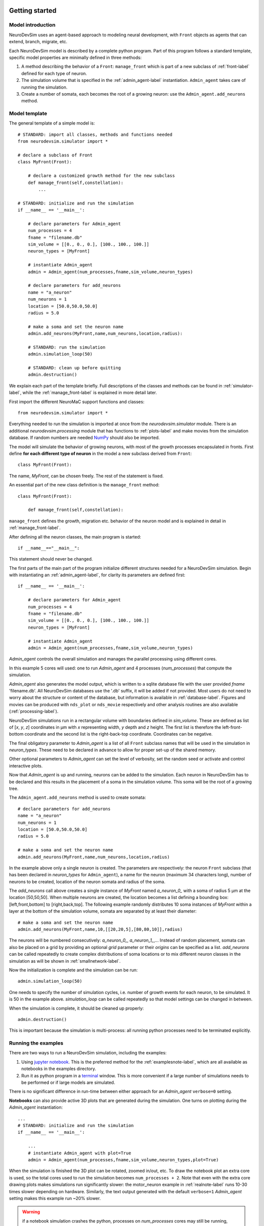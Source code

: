 .. _started-label:

Getting started
===============

Model introduction
------------------

NeuroDevSim uses an agent-based approach to modeling neural development, with ``Front`` objects as agents that can extend, branch, migrate, etc.

Each NeuroDevSim model is described by a complete python program. Part of this program follows a standard template, specific model properties are minimally defined in three methods:

1. A method describing the behavior of a ``Front``: ``manage_front`` which is part of a new subclass of :ref:`front-label` defined for each type of neuron.

2. The simulation volume that is specified in the :ref:`admin_agent-label` instantiation. ``Admin_agent`` takes care of running the simulation.

3. Create a number of somata, each becomes the root of a growing neuron: use the ``Admin_agent.add_neurons`` method.

Model template
--------------
The general template of a simple model is::

    # STANDARD: import all classes, methods and functions needed
    from neurodevsim.simulator import *

    # declare a subclass of Front
    class MyFront(Front):

        # declare a customized growth method for the new subclass
        def manage_front(self,constellation):
            ...

    # STANDARD: initialize and run the simulation
    if __name__ == '__main__':

        # declare parameters for Admin_agent
        num_processes = 4
        fname = "filename.db"
        sim_volume = [[0., 0., 0.], [100., 100., 100.]]
        neuron_types = [MyFront]

        # instantiate Admin_agent
        admin = Admin_agent(num_processes,fname,sim_volume,neuron_types)

        # declare parameters for add_neurons
        name = "a_neuron"
        num_neurons = 1
        location = [50.0,50.0,50.0]
        radius = 5.0

        # make a soma and set the neuron name
        admin.add_neurons(MyFront,name,num_neurons,location,radius):

        # STANDARD: run the simulation
        admin.simulation_loop(50)

        # STANDARD: clean up before quitting
        admin.destruction()

We explain each part of the template briefly. Full descriptions of the classes and methods can be found in :ref:`simulator-label`, while the :ref:`manage_front-label` is explained in more detail later.

First import the different NeuroMaC support functions and classes::

    from neurodevsim.simulator import *

Everything needed to run the simulation is imported at once from the *neurodevsim.simulator* module. There is an additional *neurodevsim.processing* module that has functions to :ref:`plots-label` and make movies from the simulation database. If random numbers are needed `NumPy <http://www.numpy.org/>`_ should also be imported.

The model will simulate the behavior of growing neurons, with most of the growth processes encapsulated in fronts. First define **for each different type of neuron** in the model a new subclass derived from ``Front``::

    class MyFront(Front):

The name, *MyFront*, can be chosen freely. The rest of the statement is fixed.

An essential part of the new class definition is the ``manage_front`` method::

    class MyFront(Front):

        def manage_front(self,constellation):

``manage_front`` defines the growth, migration etc. behavior of the neuron model and is explained in detail in :ref:`manage_front-label`.

After defining all the neuron classes, the main program is started::

    if __name__=="__main__":

This statement should never be changed.

The first parts of the main part of the program initialize different structures needed for a NeuroDevSim simulation. Begin with instantiating an :ref:`admin_agent-label`, for clarity its parameters are defined first::

    if __name__ == '__main__':

        # declare parameters for Admin_agent
        num_processes = 4
        fname = "filename.db"
        sim_volume = [[0., 0., 0.], [100., 100., 100.]]
        neuron_types = [MyFront]

        # instantiate Admin_agent
        admin = Admin_agent(num_processes,fname,sim_volume,neuron_types)

*Admin_agent* controls the overall simulation and manages the parallel processing using different cores.

In this example 5 cores will used: one to run *Admin_agent* and 4 processes (*num_processes*) that compute the simulation.

*Admin_agent* also generates the model output, which is written to a sqlite database file with the user provided *fname* 'filename.db'. All NeuroDevSim databases use the '.db' suffix, it will be added if not provided. Most users do not need to worry about the structure or content of the database, but information is available in :ref:`database-label`. Figures and movies can be produced with ``nds_plot`` or ``nds_movie`` respectively and other analysis routines are also available (:ref:`processing-label`).

NeuroDevSim simulations run in a rectangular volume with boundaries defined in *sim_volume*. These are defined as list of [*x*, *y*, *z*] coordinates in µm with *x* representing width, *y* depth and *z* height. The first list is therefore the left-front-bottom coordinate and the second list is the right-back-top coordinate. Coordinates can be negative.

The final obligatory parameter to *Admin_agent* is a list of all ``Front`` subclass names that will be used in the simulation in *neuron_types*. These need to be declared in advance to allow for proper set-up of the shared memory.

Other optional parameters to *Admin_agent* can set the level of verbosity, set the random seed or activate and control interactive plots.

Now that *Admin_agent* is up and running, neurons can be added to the simulation. Each neuron in NeuroDevSim has to be declared and this results in the placement of a soma in the simulation volume. This soma will be the root of a growing tree.

The ``Admin_agent.add_neurons`` method is used to create somata::

        # declare parameters for add_neurons
        name = "a_neuron"
        num_neurons = 1
        location = [50.0,50.0,50.0]
        radius = 5.0

        # make a soma and set the neuron name
        admin.add_neurons(MyFront,name,num_neurons,location,radius)

In the example above only a single neuron is created. The parameters are respectively: the neuron ``Front`` subclass (that has been declared in *neuron_types* for ``Admin_agent``), a name for the neuron (maximum 34 characters long), number of neurons to be created, location of the neuron somata and radius of the soma.

The *add_neurons* call above creates a single instance of *MyFront* named *a_neuron_0_* with a soma of radius 5 µm at the location [50,50,50]. When multiple neurons are created, the location becomes a list defining a bounding box: [left,front,bottom] to [right,back,top]. The following example randomly distributes 10 soma instances of *MyFront* within a layer at the bottom of the simulation volume, somata are separated by at least their diameter::

        # make a soma and set the neuron name
        admin.add_neurons(MyFront,name,10,[[20,20,5],[80,80,10]],radius)

The neurons will be numbered consecutively: *a_neuron_0_*, *a_neuron_1_*,... Instead of random placement, somata can also be placed on a grid by providing an optional *grid* parameter or their *origins* can be specified as a list. *add_neurons* can be called repeatedly to create complex distributions of soma locations or to mix different neuron classes in the simulation as will be shown in :ref:`smallnetwork-label`.

Now the initialization is complete and the simulation can be run::

        admin.simulation_loop(50)

One needs to specify the number of simulation cycles, i.e. number of growth events for each neuron, to be simulated. It is 50 in the example above. *simulation_loop* can be called repeatedly so that model settings can be changed in between.

When the simulation is complete, it should be cleaned up properly::

        admin.destruction()

This is important because the simulation is multi-process: all running python processes need to be terminated explicitly.

Running the examples
--------------------
There are two ways to run a NeuroDevSim simulation, including the examples:

1. Using `jupyter notebook <http://jupyter.org/>`_. This is the preferred method for the :ref:`examplesnote-label`, which are all available as notebooks in the examples directory.
2. Run it as python program in a `terminal <https://en.wikipedia.org/wiki/List_of_terminal_emulators>`_ window. This is more convenient if a large number of simulations needs to be performed or if large models are simulated.

There is no significant difference in run-time between either approach for an *Admin_agent* ``verbose=0`` setting.

**Notebooks** can also provide active 3D plots that are generated during the simulation. One turns on plotting during the *Admin_agent* instantiation::

    ...
    # STANDARD: initialize and run the simulation
    if __name__ == '__main__':

        ...
        # instantiate Admin_agent with plot=True
        admin = Admin_agent(num_processes,fname,sim_volume,neuron_types,plot=True)

When the simulation is finished the 3D plot can be rotated, zoomed in/out, etc. To draw the notebook plot an extra core is used, so the total cores used to run the simulation becomes ``num_processes + 2``. Note that even with the extra core drawing plots makes simulations run significantly slower: the motor_neuron example in :ref:`realnote-label` runs 10-30 times slower depending on hardware. Similarly, the text output generated with the default ``verbose=1`` *Admin_agent* setting makes this example run ~20% slower.

.. warning:: if a notebook simulation crashes the python, processes on *num_processes* cores may still be running, shown by the filled circle top right in the notebook window. Use the **restart the kernel** button (the circular arrow) at the top of the notebook window to kill these processes.

To run a simulation in a **terminal** window the code should be saved in a file, e.g. *myfront.py*, and run as a python process::

    python myfront.py

Use the functions in the *processing module* to analyze the simulation results, for example by plotting to a pdf file and making a movie::

    from neurodevsim.processing import *

    # generate a pdf file 'myfront.pdf' from the NeuroDevSim database 'myfront.db'
    nds_plot('myfront.db')
    # generate a movie 'myfront.mp4' from the NeuroDevSim database 'myfront.db'
    nds_movie('myfront.db')

Neurons as a tree
-----------------
Before delving deeper into  coding for growth, the properties of fronts will be explained in more detail. :ref:`agent-label` was introduced previously. Fronts act as agents, which means in practice that each active front calls the ``manage_front`` method separately and during this call it is referred to as *self*.

Fronts have several attributes that decide on their position and role, properties related to their place in the tree hierarchy are mostly accessed by methods:

**Public read-only attributes:**

- *self.orig*: a ``Point`` as coordinate, specifying the origin of a cylinder or center of a sphere.
- *self.end*: a ``Point`` as coordinate, specifying the end of a cylinder.
- *self.radius*: the radius of the front in µm.
- *self.path_length*: distance in µm to soma center along the tree structure.
- *self.num_children*: number of children of the front in the tree structure.
- *self.birth*: simulation cycle when the front was created.
- *self.order*: centripetal order of branching in the tree structure, soma has order 0.
- *self.swc_type*: a code describing which part of the neuron is represented as defined in `Cannon et al. 1998 <https://www.ncbi.nlm.nih.gov/pubmed/9821633>`_, see :ref:`swc-label`.

**Important methods:**

- *self.get_id()*: returns the ``ID`` of *self*, the ``ID`` is a unique identifier for each front.
- *self.is_cylinder()*: returns True if front is a cylinder, False if it is a sphere.
- *self.get_parent(constellation)*: returns the parent of *self*.
- *self.get_children(constellation)*: returns a list of all children of *self*.
- *self.get_soma(constellation)*: returns the soma of the neuron *self* belongs to.
- *self.get_neuron(constellation)*: returns the ``Neuron`` *self* belongs to.
- *self.get_neuron_name(constellation)*: returns the name of the neuron *self* belongs to.
- *self.get_branch_name()*: returns the optional branch name of *self*.


Many more methods are available, see  :ref:`simulator-label`. The ``get_parent``, ``get_children`` and ``get_soma`` methods return by default a ``Front`` or list of ``Front``, but with the optional parameter ``returnID=True`` they will return an ``ID`` or list of ``ID`` instead. They can in addition print the information. 

To illustrate how these attributes and methods reflect a real growing neuron they are shown for the example that was introduced previously in :ref:`agent-label`. Note that the numbers on the fronts symbolize their ``ID``, but real ``ID`` are more complex.

.. image:: front_agents2.png

.. _manage_front-label:

``manage_front`` method
-----------------------
The ``manage_front`` method specifies all of the model specific growth, migration, etc. rules that act on ``Front``.

A very simple case will be described, based on the ``RandomFront`` subclass in  :ref:`errorsnote-label` and :ref:`randomnote-label`. *manage_front* takes 1 argument::

    class RandomFront(Front):
        def manage_front(self, constellation):

``manage_front`` is called by every active ``RandomFront`` at every simulation cycle. The calling front is *self*. The argument is the :ref:`constellation-label`, a complex data structure that contains information about all other fronts and substrates in the simulation and provides a few methods. The *constellation* is not used directly, it is passed to other NeuroDevSim methods.

Basic growth
++++++++++++

We'll start with a very simple example: growth of a single branch from the soma::

    class RandomFront(Front):
        def manage_front(self,constellation):
            if self.path_length < 100: # continue growth till close to border of simulation volume
                # extend towards right with a bit of noise
                new_pos = self.end + Point(10.,0.,0.) +  unit_sample_on_sphere() * 3.0
                new_front = self.add_child(constellation,new_pos,radius=1.) # make a new front
            self.disable(constellation) # make calling front inactive: stops growing
            
This code will produce a single slightly wiggling red branch connected to the black soma: 

.. image:: random1.png
    :width: 400
    :align: center

Let's look at each line of the code. The first line restricts the total length of the branch so that it stays within the simulation volume::

            if self.path_length < 100: # continue growth till close to border of simulation volume

only if the current front has a *path_length* shorter than 100 µm will it make a child to extend the branch. If this is the case then the end position *new_pos* of the new child front has to be computed::

                new_pos = self.end + Point(10.,0.,0.) +  unit_sample_on_sphere() * 3.0
                
*new_pos* is computed relative to the end point *self.end* of the calling cylindrical front. Growth is to the right: the ``Point`` structure generates in this case a *x*, *y*, *z* vector with length 10 µm pointing towards the right (positive *x*). Finally a bit of noise is added: ``unit_sample_on_sphere()`` returns a ``Point`` representing a 1 µm long vector in a random direction and this is multiplied to make it a 3 µm long vector. Therefore, depending on the noise, the new_front will be 7 - 13 µm long. To avoid spurious errors it is best to make sure that new fronts are longer than their radius.

Simple arithmetic operations with ``Point`` are supported, with the simple rule that for any such operation the first variable always should be a ``Point``. This means that one can compute ``a_point * 15`` but not ``15 * a_point``. In the code above, first two ``Point`` are added together, resulting in a new ``Point``. Then the last ``Point`` is multiplied by 3, which results in another new ``Point`` that is added to the previous one to generate the result.

With *new_pos* a new front can be generated with the ``add_child`` method::

                new_front = self.add_child(constellation,new_pos,radius=1.) # make a new front
                
``add_child`` is the most common used growth method: it will immediately make the new front or generate an error (see further). In this simple example only a few parameters are provided to ``add_child``: obigatory parameters *constellation* and *new_pos* and the optional parameter *radius*. Most ``Front`` method calls require *constellation* to be passed. *new_pos* was computed on the previous line and *radius* is required to change from the soma radius of 5 µm to 1 µm for the dendrite.

Slightly more complex code could check whether ``add_child`` is called by a front different from the soma, and then *radius* no longer needs to be specified because it is automatically inherited from *self*. Similarly, the *swc_type* of *new_front* has automatically been switched from 1 for the soma to 3 for dendrites and is then inherited and its *order* was automatically increased from 0 for the soma to 1. Finally, ``self.num_children`` was increased from 0 to 1.

``add_child`` returns the new front that was made. In a more advanced coding context this can be useful. Only *self* may call ``add_child`` in a ``self.manage_front`` method call.

The final line of code is less intuitive but very important: once *self* has made a child it never should be called again because with the current code it would then try to make a second, third etc. child. This is achieved by the ``disable`` method that again takes *constellation* as obligatory parameter::

            self.disable(constellation) # make calling front inactive: stops growing

``disable`` makes the front inactive: its ``manage_front`` method is never called again. As was shown in the figure in :ref:`agent-label` the normal sequence of front activity during growth is: 

- a new front made by ``Admin_agent.add_neurons`` or ``Front.add_child`` is active.
- its ``manage_front`` method will be called on the next cycle.
- if its growth is successful it is usually made inactive to prevent further growth.

Basic error catching
++++++++++++++++++++
Error catching is an essential programming technique in NeuroDevSim models, the basic approach is introduced here. A more detailed description is given in the :ref:`errorsnote-label`.

Every ``Front`` method that can cause solvable errors should be embedded in a ``try:`` statement followed by an ``except:`` statement (see `Python Errors and Exceptions <https://docs.python.org/3/tutorial/errors.html>`_). For ``add_child`` in the above example this becomes::

            try:
                new_front = self.add_child(constellation,new_pos,radius=1.) # make a new front
                # optionally execute other code if new front was made
            except:
                # no new front was made
                print("Unexpected error:", sys.exc_info()[0])

If ``add_child`` is successful the ``except:`` statement is ignored, but if an error occurred the ``except:`` will be executed and the error will be printed and then the simulation will continue. In the absence of ``try:`` and ``except:`` a similar error will cause the simulation to crash with a Traceback and an Error statement. 

This approach is useful because in a real simulation some errors, like the collision of a new front with an existing one (:ref:`collisionerror-label`) or an attempt to grow out of the simulation volume (:ref:`volumeerror-label`), are expected. The ``except:`` statement can be made more specific to  handle only such expected errors::

            try:
                new_front = self.add_child(constellation,new_pos,radius=1.) # make a new front
                # optionally execute other code if new front was made
            except (CollisionError,GridCompetitionError,InsideParentError,VolumeError) as error:
                # no new front was made
                print("cycle",constellation.cycle,":",error)

These error types will be explained in :ref:`usefulerrors-label`. If another type of error occurs, like a ``BugError`` the simulation will still crash appropriately. Obviously, just printing the error is not very useful though for the extremely simple model simulated here nothing more can be done. In the next subsection a more complex model will be examined where the ``except:`` statements are used to try to overcome the error.

.. _randomf-label:

More advanced growth
++++++++++++++++++++
Next we'll simulate a simple branching neuron looking like (each simulation will be different):

.. image:: random2.png
    :width: 400
    :align: center
    
The code for this example can be found in the :ref:`randomnote-label`.

To simulate this effectively, different growth rules apply for the soma compared to other fronts. Therefore, the overall structure of this ``manage_front`` method is::

    def manage_front(self,constellation):
        if self.order == 0: # self is the soma
            # grow multiple branches
            ...
        elif self.path_length < 150: # self is a dendrite front
            # extend or branch this front
            ...
        else: # self is a dendrite front
            # this front stops growing
            ...

The if statement is True only once, during the first simulation cycle when the neuron consists of a soma only. This condition is triggered by::

    if self.order == 0:

Only a soma has *self.order* zero, order is increased automatically for each front sprouting from the soma and after each branch point. An alternative is to test for swc type, which is 1 for a soma: ``if self.swc_type == 1``.

In most models one or more dendrites will sprout from the soma, each of these dendrites starts as a single new ``RandomFront``. In this example 5 fronts, each presenting the root of a dendrite, are made. First generate a number of random directions for growth of these dendrite roots::

        if self.order == 0: # soma: make 5 dendrite roots
            points = self.unit_branching_sample(10) # generate more points than needed

``self.unit_branching_sample`` returns a list of 1 µm directions that are well separated from each other. Note that 10 directions, more than the 5 needed, are generated. This is a simple way to solve errors: the code keeps trying till 5 dendrites are made::

        if self.order == 0: # soma: make 5 dendrite roots
            points = self.unit_branching_sample(10) # generate more points than needed
            num_dend = 0 # count number of dendrites
            for p in points: # make 5 dendrites
                ...
                try:
                    ...
                    num_dend += 1 # success
                    if num_dend == 5: # enough dendrites made
                        ...
                        return # completed this call
                except (CollisionError, GridCompetitionError, InsideParentError, VolumeError):
                    continue # pick another point, no attempt to correct the error
            ...
            
The complete code for somatic growth includes the ``add_child`` and ``disable`` methods that are used like in the code for the simple unbranching dendrite::

        if self.order == 0: # soma: make 5 dendrite roots
            points = self.unit_branching_sample(10) # generate more points than needed
            num_dend = 0 # count number of dendrites
            for p in points: # make 5 dendrites
                new_pos = self.orig + p * 15. # compute position of dendrite end
                # check for possible collisions
                try:
                    new_front = self.add_child(constellation,new_pos,radius=2.) # make a new front
                    num_dend += 1
                    if num_dend == 5: # enough dendrites made
                        # make soma inactive: stops growing -> will not call this method again
                        self.disable(constellation)
                        return # completed this call
                except (CollisionError, GridCompetitionError, InsideParentError, VolumeError):
                    continue # pick another point, no attempt to correct the error
            print ("Warning: less than 5 dendrites made for",self.get_neuron_name(constellation),num_dend)
            # make soma inactive: stops growing -> will not call this method again
            self.disable(constellation)
            
Note that *new_pos* is 15 µm away from the soma center *self.orig*. For fronts connecting to a spherical front, like the soma, it is important to ensure that the *new_front.end* coordinate falls outside the sphere otherwise an ``InsideParentError`` will occur. *new_front.orig* will automatically be placed on the surface of the soma sphere where the direction specified intersects it. ``new_front.length()`` will be 10 µm: ``new_pos.length() - self.radius``.

If 10 directions was not sufficient and less than 5 dendrites were made a warning is printed. Note that because ``if num_dend == 5:`` was never True, the ``self.disable(constellation)`` statement never got executed so this needs to be done now.

The next part of the code governs growth of the dendrite provided the current branch is less than 150 µm long. It decides whether to continue current growth or rarely branch::

        elif self.path_length < 150: # continue growth of a dendrite or branch it
            if np.random.random() > 0.06: # most probable: extend with a single front
                ...
            else: # branch with low probability
                ...

In this model the branching probability is 6%, the branching decision is made using the ``numpy`` library to generate a uniform random number between 0 and 1.  

Front extension again needs to deal with :ref:`collisionerror-label` etc. Here a very simple approach is used: a semi-random direction for extension is computed with the ``self.unit_heading_sample`` method and this direction is used to try to make a front 5 µm long. If this fails another semi-random direction is tried, till ``add_child`` succeeds::

        elif self.path_length < 150: # continue growth of a dendrite or branch it
            if np.random.random() > 0.06: # most probable: extend with a single front
                count = 0 # counts number of add_child trials
                while count < 10:
                    extension = self.unit_heading_sample(width=20)
                    ...
                    # check for possible collisions
                    try:
                        ...
                        # success
                        return # done for this cycle
                    except (CollisionError, GridCompetitionError, InsideParentError, VolumeError):
                        # failed
                        count += 1
                        continue # pick another new_pos, no attempt to correct the error

This is tried up to ten times, but usually only a few trials are needed. The *count* is incremented only if an error occurred, otherwise the ``while`` loop is left with the ``return`` statement.

``self.unit_heading_sample(width=20)`` returns a ``Point`` representing a 1 µm direction vector, drawn from a normal distribution centered around the direction vector of *self* with a standard deviation of 20. As a result, the dendrite will grow in roughly the same direction as *self*. A biologically unrealistic abrupt change of direction could occur if a truly random direction was used, as generated with ``unit_sample_on_sphere()``.

The complete code for front extension is::

        elif self.path_length < 150: # continue growth of a dendrite or branch it
            if np.random.random() > 0.06: # most probable: extend with a single front
                count = 0 # counts number of add_child trials
                while count < 10:
                    extension = self.unit_heading_sample(width=20)
                    new_pos = self.end + extension * 5. # compute position of child end
                    # check for possible collisions
                    try:
                        new_front = self.add_child(constellation,new_pos) # make a new front and store it
                        # make front inactive: stops growing -> will not call this method again
                        self.disable(constellation)
                        return # done for this cycle
                    except (CollisionError, GridCompetitionError, InsideParentError, VolumeError):
                        count += 1
                        continue # pick another new_pos, no attempt to correct the error
                print ("Warning: failed extension for dendrite of",self.get_neuron_name(constellation))
                if (constellation.cycle - self.birth) > 2: # this was second failed attempt:
                    self.disable(constellation) # stop trying

Differences with the code for the soma are that because a cylindrical front is extended with another cylindrical front, *new_pos* is now computed relative to *self.end* and therefore the true length of the new front is specified: 5 µm. *new_front.orig* will be equal to *self.end* and *new_front.end* to *new_pos*. No *radius* is specified in ``add_child`` because it stays identical to *self.radius*. 

Finally, the end of the code deals with the unlikely case that no new front was made (``count == 100``). Similar to the soma branching case a warning is printed, but the disabling of *self* is handled differently. *self* is only disabled if extension failed in two consecutive cycles, so after 200 trials in total. To check for this a public attribute of *constellation* is used: *constellation.cycle* which is the current simulation cycle. This is compared with the cycle during which *self* was created, stored in *self.birth*.

The code for branching is quite similar to that for soma branching::

            else: # branch with low probability
                points = self.unit_branching_sample(5) # generate more points than needed
                rad = self.taper(0.8) # decrease radius
                num_dend = 0 # count number of dendrite branches
                for p in points: # make 2 branches
                    new_pos = self.end + p * 5.  # compute position of child end
                    # check for possible collisions
                    try:
                        new_front = self.add_child(constellation,new_pos,radius=rad) # make a new front and store it
                        num_dend += 1
                        if num_dend == 2: # enough dendrites made
                            # make front inactive: stops growing -> will not call this method again
                            self.disable(constellation)
                            return # done for this cycle
                    except (CollisionError, GridCompetitionError, InsideParentError, VolumeError):
                        continue # pick another new_pos, no attempt to correct the error
                print ("Warning: failed branching for",self.get_neuron_name(constellation),self.num_children)
                if self.num_children > 0: # single child made -> make front inactive
                    self.disable(constellation)

Differences with the soma branching are: only two branches are made (their *order* is increased again) and they also do not have a completely random direction because for cylindrical *self* ``self.unit_branching_sample`` draws directions at a default angle of 45 ± 33 degrees relative to the direction of *self*.  The *radius* of the branch fronts is decreased by 20% relative to that of *self* using ``self.taper(0.8)``. *new_pos* is computed for cylindrical fronts with the real length, as explained for front extension.

This part of the code can fail in two different ways: not a single dendrite was made due to errors or one instead of two dendrites was made. In the first case ``self.num_children == 0`` and *self* is not disabled. In the next cycle it will try to grow again and mostly try extension instead of branching. If a single child was made, ``self.num_children == 1``, *self* is disabled after an extension at a sharp angle. If this happens a lot it would be best to generate more than 5 points with ``self.unit_branching_sample``.

Finally, the code to stop growth ``if self.path_length >= 150`` is very simple::

        else: # reached maximum length -> terminate growth
            self.disable(constellation)

The complete example
--------------------
The complete code to run *RandomFront*::

    from neurodevsim.simulator import *
    import numpy as np

    class RandomFront(Front):
        
        def manage_front(self,constellation):
            if self.order == 0: # soma: make 5 dendrite roots
                points = self.unit_branching_sample(10) # generate more points than needed
                num_dend = 0 # count number of dendrites
                for p in points: # make 5 dendrites
                    new_pos = self.orig + p * 15. # compute position of dendrite end
                    # check for possible collisions
                    try:
                        new_front = self.add_child(constellation,new_pos,radius=2.) # make a new front
                        num_dend += 1
                        if num_dend == 5: # enough dendrites made
                            # make soma inactive: stops growing -> will not call this method again
                            self.disable(constellation)
                            return # completed this call
                    except (CollisionError, GridCompetitionError, InsideParentError, VolumeError):
                        continue # pick another point, no attempt to correct the error
                print ("Warning: less than 5 dendrites made for",self.get_neuron_name(constellation),num_dend)
                # make soma inactive: stops growing -> will not call this method again
                self.disable(constellation)
                
            elif self.path_length < 150: # continue growth of a dendrite or branch it
                if np.random.random() > 0.06: # most probable: extend with a single front
                    count = 0 # counts number of add_child trials
                    while count < 10:
                        extension = self.unit_heading_sample(width=20)
                        new_pos = self.end + extension * 5. # compute position of child end
                        # check for possible collisions
                        try:
                            new_front = self.add_child(constellation,new_pos) # make a new front
                            # make front inactive: stops growing -> will not call this method again
                            self.disable(constellation)
                            return # done for this cycle
                        except (CollisionError, GridCompetitionError, InsideParentError, VolumeError):
                            count += 1
                            continue # pick another new_pos, no attempt to correct the error
                    print ("Warning: failed extension for dendrite of",self.get_neuron_name(constellation))
                    if (constellation.cycle - self.birth) > 2: # this was second failed attempt:
                        self.disable(constellation) # stop trying
                else: # branch with low probability
                    points = self.unit_branching_sample(5) # generate more points than needed
                    rad = self.taper(0.8) # decrease radius
                    num_dend = 0 # count number of dendrite branches
                    for p in points: # make 2 branches
                        new_pos = self.end + p * 5.  # compute position of child end
                        # check for possible collisions
                        try:
                            new_front = self.add_child(constellation,new_pos,radius=rad) # make a new front
                            num_dend += 1
                            if num_dend == 2: # enough dendrites made
                                # make front inactive: stops growing -> will not call this method again
                                self.disable(constellation)
                                return # done for this cycle
                        except (CollisionError, GridCompetitionError, InsideParentError, VolumeError):
                            continue # pick another new_pos, no attempt to correct the error
                    print ("Warning: failed branching for",self.get_neuron_name(constellation),self.num_children)
                    if self.num_children > 0: # single child made -> make front inactive
                        self.disable(constellation)
                        
            else: # reached maximum length -> terminate growth
                self.disable(constellation)

    if __name__ == '__main__':

        # initialize Admin_agent
        fname = "output/random.db"
        sim_volume = [[-100., -100., -100.], [100.0,100.0,100.0]]
        neuron_types = [RandomFront]
        admin = Admin_agent(2,fname,sim_volume,neuron_types,verbose=1,plot=True)

        # make soma and set neuron name
        admin.add_neurons(RandomFront,"rand_neuron",1,[[-30,-30,-30],[30,30,30]],10.)
        # run the simulation
        admin.simulation_loop(25)

        # clean up
        admin.destruction()
    
If you haven't done so yet, open the :ref:`randomnote-label` in the 'examples' directory and run the above code in 'Random_model' twice: for each run the result looks completely different. NeuroDevSim is highly stochastic. The only way to get reprocuble results is to set ``num_processes == 1`` and provide a  *seed* to the instantiation of *Admin_agent*::

    admin = Admin_agent(1,fname,sim_volume,neuron_types,verbose=0,seed=2,plot=True)

Any positive integer can be used as *seed* value, note also that *verbose* was set to zero to suppress printing of standard output. Run 'Reproducible_random_model' in the notebook repeatedly with different *seed* values to confirm that now the simulations produce always the same outcome for a given *seed*. This is achieved by running the model serially instead of in  parallel (``num_processes == 1``). Parallel simulation will **always** result in different simulation outcomes because the scheduling of the different computing cores is not reproducible, but it is much faster especially for complex, large models. For parallel simulation the *seed* value will still control the initial placement of the somata.

.. _smallnetwork-label:

A small network
---------------
Till now all examples dealt with only a single type of neuron. In the 'Small_network' example in the :ref:`randomnote-label` two different neuron types are mixed: a large one with a few long dendrites and a small one with many short dendrites::

    class BRandomFront(Front): # the large one

        def manage_front(self,constellation):
            ...

    class SRandomFront(Front): # the small one: more dendrites of smaller length

        def manage_front(self,constellation):
            ...

    if __name__ == '__main__':

        # initialize Admin_agent
        fname = "output/random_net.db"
        sim_volume = [[-100., -100., -100.], [100.0,100.0,100.0]]
        neuron_types = [BRandomFront,SRandomFront]
        admin = Admin_agent(2,fname,sim_volume,neuron_types,verbose=0,plot=True,azim=-45)

        # make somata and set neuron name for large neurons
        if not admin.add_neurons(BRandomFront,"brand_neuron",2,[[-30,-30,-30],[30,30,30]],10.):
            admin.destruction()
        # make somata and set neuron name for small neurons
        if not admin.add_neurons(SRandomFront,"srand_neuron",2,[[-60,-60,-60],[60,60,60]],5.):
            admin.destruction()
        ...

Each type of neuron is defined as a different subclass of ``Front`` with its own ``manage_front`` method. There is not much difference between the respective ``manage_front`` methods except that they instantiate a different subclass, look at the notebook for details. More important are the differences in the *main* part of the code:

- there are now two subclasses listed for the *neuron_types* parameter.
- two calls are made to ``add_neuron``, one for each subclass.

Have a good look at the outcome of this simulation in the notebook where each neuron has a different color: often the smaller neurons impede the growth of the larger ones, causing them to clearly grow around the small ones. This is a nice demonstration of how avoiding collisions with other neurons can steer growth in a crowded environment.

.. image:: network.png
    :width: 400
    :align: center
    
How many processors to use
==========================
``Admin_agent`` initialization requires specification of *num_processes* to control how many parallel processes will be used for the simulation. The minimum value is 1, in which case the simulation is serially, and an extra core is always required to run ``Admin_agent`` so the minimum cores used is 2. The maximum is determined by the hardware used. In general not more cores should be used than the number of physical cores available, so the maximum *num_processes* equals the number of cores available minus one (for ``Admin_agent``).

Any value can be chosen in the minimum-maximum range for *num_processes*, the optimal number depends on the model size and complexity and whether this will run on a personal laptop or a remote machine. A higher number of processors used will make the simulation run faster, but using all cores on a laptop may make it run quite hot with a lot of fan noise and using one a few less processes may not make a big difference in run time.

These principles are demonstrated in the benchmarking of the *L5_pyramidal_neuron* model from the :ref:`realnote-label` on a Macbook Pro with the M1 Max chip:

.. image:: L5_neuron_bm.png
    :width: 400
    :align: center

It is clear that for this simple model using more than 4 processors (5 cores) gives little speed-up. Notice also that run times are extremely variable as shown by the shaded region of the graph that shows minimum and maximum run times. This variability is primarily caused by random size differences of the resulting model, slower simulations correspond to neurons with more fronts and branch points. 

A forest of 100 of these neurons, as in the *L5_pyramidal_forest* model from the :ref:`realnote-label` provides more of a challenge:

.. image:: L5_forest_bm.png
    :width: 400
    :align: center

Here the hardware limit becomes obvious: when more than 8 cores, the number of high performance cores on the M1 Max chip, are used run times actually increase! The optimal *num_processes* for this model on this hardware is 6 (7 cores). Although run times are still quite variable, the relative difference is much smaller than for the single neuron model.

